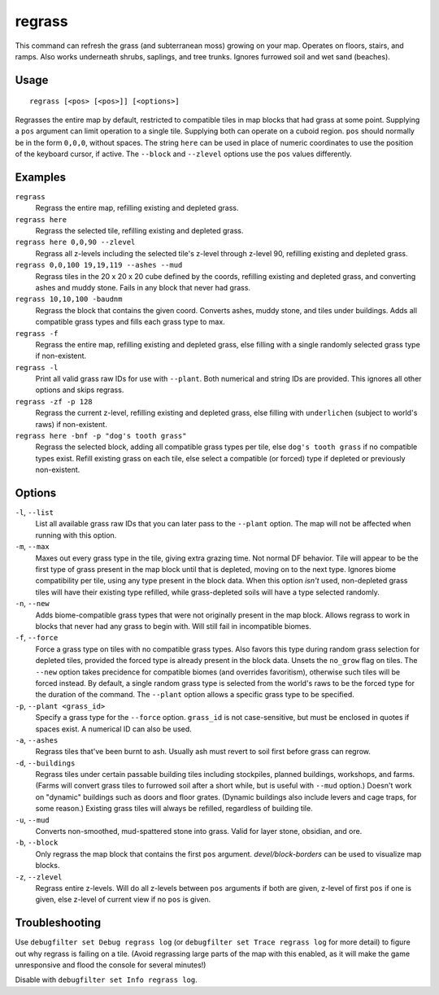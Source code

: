 regrass
=======

.. dfhack-tool::
    :summary: Regrow surface grass and cavern moss.
    :tags: adventure fort armok animals map plants

This command can refresh the grass (and subterranean moss) growing on your map.
Operates on floors, stairs, and ramps. Also works underneath shrubs, saplings,
and tree trunks. Ignores furrowed soil and wet sand (beaches).

Usage
-----

::

    regrass [<pos> [<pos>]] [<options>]

Regrasses the entire map by default, restricted to compatible tiles in map
blocks that had grass at some point. Supplying a ``pos`` argument can limit
operation to a single tile. Supplying both can operate on a cuboid region.
``pos`` should normally be in the form ``0,0,0``, without spaces. The string
``here`` can be used in place of numeric coordinates to use the position of the
keyboard cursor, if active. The ``--block`` and ``--zlevel`` options use the
``pos`` values differently.

Examples
--------

``regrass``
    Regrass the entire map, refilling existing and depleted grass.
``regrass here``
    Regrass the selected tile, refilling existing and depleted grass.
``regrass here 0,0,90 --zlevel``
    Regrass all z-levels including the selected tile's z-level through z-level
    90, refilling existing and depleted grass.
``regrass 0,0,100 19,19,119 --ashes --mud``
    Regrass tiles in the 20 x 20 x 20 cube defined by the coords, refilling
    existing and depleted grass, and converting ashes and muddy stone. Fails
    in any block that never had grass.
``regrass 10,10,100 -baudnm``
    Regrass the block that contains the given coord. Converts ashes, muddy
    stone, and tiles under buildings. Adds all compatible grass types and
    fills each grass type to max.
``regrass -f``
    Regrass the entire map, refilling existing and depleted grass, else filling
    with a single randomly selected grass type if non-existent.
``regrass -l``
    Print all valid grass raw IDs for use with ``--plant``. Both numerical and
    string IDs are provided. This ignores all other options and skips regrass.
``regrass -zf -p 128``
    Regrass the current z-level, refilling existing and depleted grass, else
    filling with ``underlichen`` (subject to world's raws) if non-existent.
``regrass here -bnf -p "dog's tooth grass"``
    Regrass the selected block, adding all compatible grass types per tile,
    else ``dog's tooth grass`` if no compatible types exist. Refill existing
    grass on each tile, else select a compatible (or forced) type if depleted
    or previously non-existent.

Options
-------

``-l``, ``--list``
    List all available grass raw IDs that you can later pass to the ``--plant``
    option. The map will not be affected when running with this option.
``-m``, ``--max``
    Maxes out every grass type in the tile, giving extra grazing time.
    Not normal DF behavior. Tile will appear to be the first type of grass
    present in the map block until that is depleted, moving on to the next
    type. Ignores biome compatibility per tile, using any type present in the
    block data. When this option *isn't* used, non-depleted grass tiles will
    have their existing type refilled, while grass-depleted soils will have a
    type selected randomly.
``-n``, ``--new``
    Adds biome-compatible grass types that were not originally present in the
    map block. Allows regrass to work in blocks that never had any grass to
    begin with. Will still fail in incompatible biomes.
``-f``, ``--force``
    Force a grass type on tiles with no compatible grass types. Also favors
    this type during random grass selection for depleted tiles, provided the
    forced type is already present in the block data. Unsets the ``no_grow``
    flag on tiles. The ``--new`` option takes precidence for compatible
    biomes (and overrides favoritism), otherwise such tiles will be forced
    instead. By default, a single random grass type is selected from the
    world's raws to be the forced type for the duration of the command. The
    ``--plant`` option allows a specific grass type to be specified.
``-p``, ``--plant <grass_id>``
    Specify a grass type for the ``--force`` option. ``grass_id`` is not
    case-sensitive, but must be enclosed in quotes if spaces exist. A numerical
    ID can also be used.
``-a``, ``--ashes``
    Regrass tiles that've been burnt to ash. Usually ash must revert to soil
    first before grass can regrow.
``-d``, ``--buildings``
    Regrass tiles under certain passable building tiles including stockpiles,
    planned buildings, workshops, and farms. (Farms will convert grass tiles to
    furrowed soil after a short while, but is useful with ``--mud`` option.)
    Doesn't work on "dynamic" buildings such as doors and floor grates.
    (Dynamic buildings also include levers and cage traps, for some reason.)
    Existing grass tiles will always be refilled, regardless of building tile.
``-u``, ``--mud``
    Converts non-smoothed, mud-spattered stone into grass. Valid for layer
    stone, obsidian, and ore.
``-b``, ``--block``
    Only regrass the map block that contains the first ``pos`` argument.
    `devel/block-borders` can be used to visualize map blocks.
``-z``, ``--zlevel``
    Regrass entire z-levels. Will do all z-levels between ``pos`` arguments if
    both are given, z-level of first ``pos`` if one is given, else z-level of
    current view if no ``pos`` is given.

Troubleshooting
---------------

Use ``debugfilter set Debug regrass log`` (or
``debugfilter set Trace regrass log`` for more detail) to figure out why
regrass is failing on a tile. (Avoid regrassing large parts of the map with
this enabled, as it will make the game unresponsive and flood the console for
several minutes!)

Disable with ``debugfilter set Info regrass log``.
